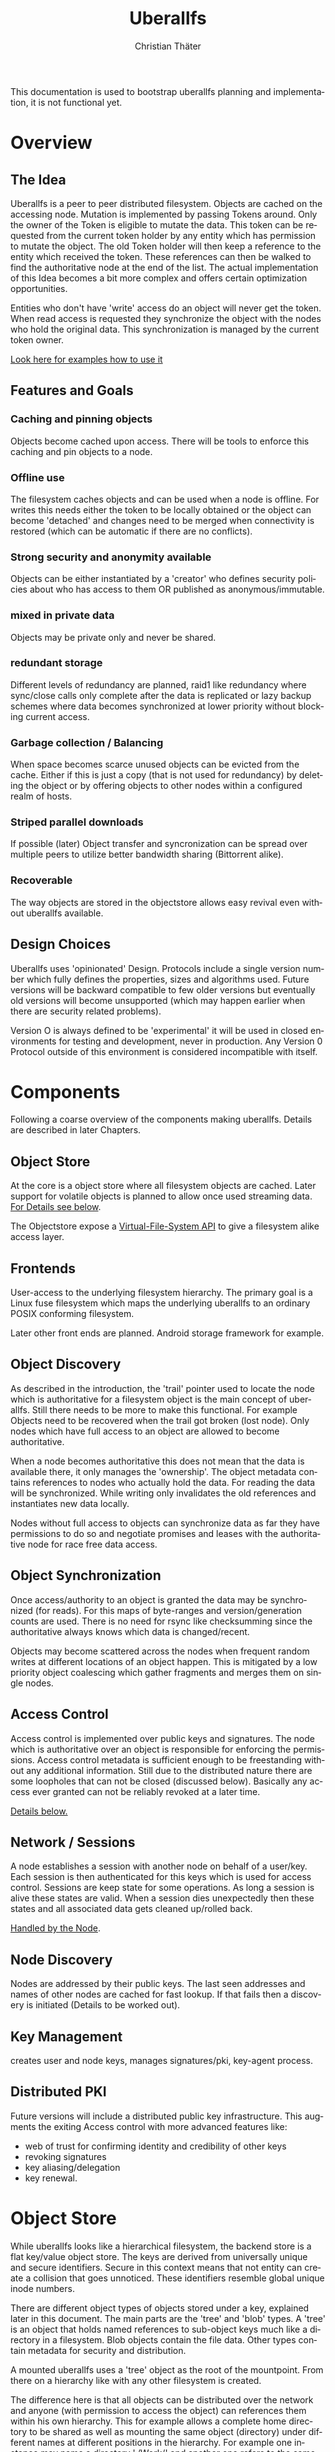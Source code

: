 #+TITLE: Uberallfs
#+AUTHOR: Christian Thäter
#+EMAIL: ct@pipapo.org
#+LANGUAGE: en
#+LATEX_CLASS: article
#+LATEX_CLASS_OPTIONS: [a4paper, hidelinks]
#+LATEX_HEADER: \usepackage{enumitem}
#+LATEX_HEADER: \setlist[description]{style=nextline}
#+LATEX_HEADER: \parskip8pt
#+LATEX_HEADER: \parindent0
#+OPTIONS: toc:nil
#+BEGIN_ABSTRACT
This documentation is used to bootstrap uberallfs planning and implementation, it is not
functional yet.
#+END_ABSTRACT
#+TOC: headlines 3

* Overview

** The Idea

   Uberallfs is a peer to peer distributed filesystem. Objects are cached on the accessing
   node. Mutation is implemented by passing Tokens around. Only the owner of the Token is
   eligible to mutate the data. This token can be requested from the current token holder by any
   entity which has permission to mutate the object. The old Token holder will then keep a
   reference to the entity which received the token. These references can then be walked to
   find the authoritative node at the end of the list. The actual implementation of this Idea
   becomes a bit more complex and offers certain optimization opportunities.

   Entities who don't have 'write' access do an object will never get the token. When read
   access is requested they synchronize the object with the nodes who hold the original
   data. This synchronization is managed by the current token owner.

   [[#ead96b87-abaf-43e6-89a8-111b9a8799d3][Look here for examples how to use it]]

   # For the really impatient: set up a demo server

   # $ uberallfs insta ./uberallfs --from uberallfs://uberall.pipapo.org:<port>/<base64encodedidentifier>

   # root dir should only list accessible files, write only for owned dirs, constrained to few dirs per
   # user, with expire time <2 years. Also contains some greeting files and a self hosted
   # uberallfs git repository (docs and more).

** Features and Goals

*** Caching and pinning objects
    Objects become cached upon access. There will be tools to enforce this caching and pin
    objects to a node.

*** Offline use
    The filesystem caches objects and can be used when a node is offline. For writes this
    needs either the token to be locally obtained or the object can become 'detached' and
    changes need to be merged when connectivity is restored (which can be automatic if there
    are no conflicts).

*** Strong security and anonymity available
    Objects can be either instantiated by a 'creator' who defines security policies about who
    has access to them OR published as anonymous/immutable.

*** mixed in private data
    Objects may be private only and never be shared.

*** redundant storage
    Different levels of redundancy are planned, raid1 like redundancy where sync/close calls
    only complete after the data is replicated or lazy backup schemes where data becomes
    synchronized at lower priority without blocking current access.

*** Garbage collection / Balancing
    When space becomes scarce unused objects can be evicted from the cache. Either if this is
    just a copy (that is not used for redundancy) by deleting the object or by offering
    objects to other nodes within a configured realm of hosts.

*** Striped parallel downloads
    If possible (later) Object transfer and syncronization can be spread over multiple peers
    to utilize better bandwidth sharing (Bittorrent alike).

*** Recoverable
    The way objects are stored in the objectstore allows easy revival even without uberallfs
    available.

** Design Choices
   Uberallfs uses 'opinionated' Design. Protocols include a single version number which fully
   defines the properties, sizes and algorithms used. Future versions will be backward
   compatible to few older versions but eventually old versions will become unsupported (which
   may happen earlier when there are security related problems).

   Version O is always defined to be 'experimental' it will be used in closed environments for
   testing and development, never in production. Any Version 0 Protocol outside of this
   environment is considered incompatible with itself.

* Components

  Following a coarse overview of the components making uberallfs. Details are described in
  later Chapters.

** Object Store

   At the core is a object store where all filesystem objects are cached. Later support for
   volatile objects is planned to allow once used streaming data. [[#bd6e60d2-31a6-46f8-87ec-173f395ef49b][For Details see below]].

   The Objectstore expose a [[#d2934c08-731b-41dd-84ac-c9a9f0f84f87][Virtual-File-System API]] to give a filesystem alike access layer.

** Frontends

   User-access to the underlying filesystem hierarchy. The primary goal is a Linux fuse
   filesystem which maps the underlying uberallfs to an ordinary POSIX conforming filesystem.

   Later other front ends are planned. Android storage framework for example.

** Object Discovery

   As described in the introduction, the 'trail' pointer used to locate the node which is
   authoritative for a filesystem object is the main concept of uberallfs. Still there needs
   to be more to make this functional. For example Objects need to be recovered when the trail
   got broken (lost node). Only nodes which have full access to an object are allowed to
   become authoritative.

   When a node becomes authoritative this does not mean that the data is available there, it
   only manages the 'ownership'. The object metadata contains references to nodes who
   actually hold the data. For reading the data will be synchronized. While writing only
   invalidates the old references and instantiates new data locally.

   Nodes without full access to objects can synchronize data as far they have permissions to
   do so and negotiate promises and leases with the authoritative node for race free data
   access.

** Object Synchronization

   Once access/authority to an object is granted the data may be synchronized (for reads).
   For this maps of byte-ranges and version/generation counts are used. There is no need for
   rsync like checksumming since the authoritative always knows which data is changed/recent.

   Objects may become scattered across the nodes when frequent random writes at different
   locations of an object happen. This is mitigated by a low priority object coalescing which
   gather fragments and merges them on single nodes.

** Access Control

   Access control is implemented over public keys and signatures. The node which is
   authoritative over an object is responsible for enforcing the permissions. Access control
   metadata is sufficient enough to be freestanding without any additional information. Still
   due to the distributed nature there are some loopholes that can not be closed (discussed
   below). Basically any access ever granted can not be reliably revoked at a later time.

   [[#62c4e059-5538-48a1-953a-43c1c9a5d7fb][Details below.]]

** Network / Sessions

   A node establishes a session with another node on behalf of a user/key. Each session is
   then authenticated for this keys which is used for access control. Sessions are keep state
   for some operations. As long a session is alive these states are valid. When a session dies
   unexpectedly then these states and all associated data gets cleaned up/rolled back.

   [[#d2f3ef15-6e9a-4cae-9131-1534664ffa98][Handled by the Node]].

** Node Discovery

   Nodes are addressed by their public keys. The last seen addresses and names of other nodes
   are cached for fast lookup. If that fails then a discovery is initiated (Details to be
   worked out).

** Key Management

   creates user and node keys, manages signatures/pki,
   key-agent process.

** Distributed PKI

   Future versions will include a distributed public key infrastructure. This augments the
   exiting Access control with more advanced features like:
    - web of trust for confirming identity and credibility of other keys
    - revoking signatures
    - key aliasing/delegation
    - key renewal.

* Object Store
  :PROPERTIES:
  :CUSTOM_ID: bd6e60d2-31a6-46f8-87ec-173f395ef49b
  :END:

  While uberallfs looks like a hierarchical filesystem, the backend store is a flat key/value
  object store. The keys are derived from universally unique and secure identifiers. Secure in
  this context means that not entity can create a collision that goes unnoticed. These
  identifiers resemble global unique inode numbers.

  There are different object types of objects stored under a key, explained later in this
  document. The main parts are the 'tree' and 'blob' types. A 'tree' is an object that holds
  named references to sub-object keys much like a directory in a filesystem. Blob objects
  contain the file data. Other types contain metadata for security and distribution.

  A mounted uberallfs uses a 'tree' object as the root of the mountpoint. From
  there on a hierarchy like with any other filesystem is created.

  The difference here is that all objects can be distributed over the network and anyone (with
  permission to access the object) can references them within his own hierarchy. This for
  example allows a complete home directory to be shared as well as mounting the same object
  (directory) under different names at different positions in the hierarchy. For example one
  instance may name a directory './Work/' and another one refers to the same tree object as
  './Arbeit/'.

  Eventually (if one is careless) this could lead to directory cycles, which is the major
  difference to traditional filesystems where directory cycles are highly disregarded.

  The most important difference to traditional filesystems is that Directories in uberallfs do
  not have parents. Frontends keep track of the directory traversing to for providing the
  parent directories.

** Objects

   A Object is defined by different parts:

   - The Object Type ::
     Defines if it is a plain file, a directory and so on (in future a few more types will be
     supported).

   - The Identifier ::
     Is a global unique 264 bit number (44 flipbase64 encoded characters). There are different
     types of identifiers which describe how the object is handled.

   - Data ::
     The data of the object itself, could be a directory or file contents etc.

   - Metadata ::
     Depending on the object type and identifier some extra metadata will be present, some is
     required (like ACL's for Shared objects). Maps which show which nodes hold what version
     of the object data. Block hashes for torrent like distribution and some more.

*** Object Types

**** Directory
     Stores references to other objects (trees, blobs, symlinks) May store Unix special files
     (fifo, sockets, device nodes) initially private, eventually network transparent nodes may
     be implemented.

**** File
     The actual File data.
     can be sparse/incomplete with not yet synchronized data.

**** part
     PLANNED: parts of blobs with own identifiers.

*** Identifier Types

    A mutable objects are identified by a unique (random or hash) number while an immutable
    object is identified by a hash over its content. Objects which are constrained by
    permissions a digital signature is required to guarantee integrity (see below).

    We can further deduce the necessity of 3 scopes where these keys are valid:
    1. private objects that must never be shared but is accessible to the local instance
    2. public objects that have ownership and access permissions
    3. anonymous objects without any ownership and public access

    This leads to following 4 types of identifiers:

    |           | private | public           | anonymous |
    |-----------+---------+------------------+-----------|
    | mutable   | random  | random signature | ¹         |
    | immutable | ²       | hash signature   | hash      |

    Note that there are 2 not supported combinations:
    1. Anonymous mutable data would lead security problems like denial of service attacks
    2. Having immutable private objects won't have any security implications and may be
       supported at some point when need arises (eg. deduplication)

    Eventually some more Types might be supported, for example hashing could be indirect being
    the hash over a bittorrent like list of hashes. This may even become the default for
    immutable objects at some point.

**** Plans

     Later file encryption might be added. This is not directly on topic for uberallfs as
     objects are only distributed to nodes that are allowed to (at least) read them. File
     encryption would remove this requirement and allow proxying/caching on nodes that which
     don't have access to the object.

*** Metadata Types

**** perm
     Security manifest, access control and security related metadata.

**** meta
     Extra metadata about authority/trail/generation/distribution.

**** dmap
     Maps to the nodes holding the data for mutable files. Initially only complete objects,
     later byte ranges/multi node.

**** hash
     Torrent like hash list for immutable files.

**** link

     When an object type changes, its identifier changes. This .link type is then a pointer to
     the new identifier.

**** rule

     - Size restrictions for files.
     - Accepted filename patterns.
     - dirs/files only.
     - Change the properties/identifier of a file, eg. a when a '.mkv.part' file becomes
       renamed to '.mkv' its type is changed to 'public immutable'.

     It is planned to make a simple rule engine that automates policies on objects (mostly
     directories). For example:

** Ideas

   Keep lazy stats (coarse granularity, infrequently written to disk, with risk of loosing data in a crash)

   - atime :: know when the object was last used
   - afreq :: average frequency of use (rolling average?)


** Disk Layout

   There are (so far) three main components which need to be visible on the host
   filesystem. These are designed to be in the same place (shared directory) as well as in
   different places with the components shared over several uberallfs instances.

   The basic use case is that all data resides in a single directory which also serves as
   mountpoint for the fuse filesystem, thus shadowing they underlying data.

*** objectstore

    The objectstore can be freestanding/self contained no external configuration is needed.

    - objects/ :: used for the objectstore
    - objects/??/ :: any 2 character dir is used for the first level (4096 dirs, base64)
    - objects/root/ :: symlink to the root dir object
    - objects/tmp/ :: for safe tempfile handling
    - objects/delete/ :: deleted objects with some grace period
    - objects/volatile :: can be a tmpfs for temporary objects
    - objects/volatile/??/ :: any 2 character dir is used for the first level (4096 dirs)
    - config/ :: configuration files
    - objectstore.version :: version identifier

    Planned: links to other objectstores on local computer, possibly on slower media for archives.

**** objects

     Objects are stored within the first level (2 character) directory under their flipbase64
     identifier. Any associated metadata will have the same name but a filename extension
     per kind of metadata.

***** Directories

      Directories in the objectstore refer to the contained objects. This is implemented with
      some special marked symlink which is the flipbase64 identifier prefixed with
      ~.uberallfs.~.  This leverages the underlying filesystem semantics for lookup and
      other operations.

# ***** Files


*** node

    The 'node' manages the data distribution between other nodes, forming a peer to peer network.

    For that it keeps the networks addresses of other nodes and manages network related keys.

    - config/ :: configuration files
    - nodes/??/ :: information about other nodes
    - keystore/ ::
      some of the keys used to operate the node. Others may be in ~/.config/uberallfs and are
      loaded on startup. Private keys will be isolated, TBD.
    - uberallfs.sock :: socket for local node control
    - node.version :: version identifier

*** fuse

    When fuse gets mounted it may shadow all of the above and present POSIX compatible
    file system.  Only files starting with '.uberallfs.' at the root are reserved (control
    socket etc).

** Permissions

   Local permissions are treated as 'voluntary' in sense that a Node which gathers access to
   Data must not compromise the global security of the filesystem. The Objectstore itself runs
   as single user and uses permissions only to enforce the basic requirements (immutable
   objects become readonly and so on). Actual permission/access checks are managed by the
   outward facing VFS Api. This ensures security across the global network.

** VFS
  :PROPERTIES:
  :CUSTOM_ID: d2934c08-731b-41dd-84ac-c9a9f0f84f87
  :END:

   The 'public' API of the Objectstore is a virtual filesystem layer. Frontends like fuse use
   this to access objects. For this a Client has to authenticate against public Keys and used
   for permission checks.


* Access Control
  :PROPERTIES:
  :CUSTOM_ID: 62c4e059-5538-48a1-953a-43c1c9a5d7fb
  :END:

  The 'perm' object type contains all metadata necessary for access control for the associated object. Any
  node is obliged to validate access rights on queries.

  - Identification ::

    We must ensure that an Object Key and Identifier belongs to the Object in question and
    all following security metadata needs to be derived from this in a provable way. All
    public keys can be constrained by an expire date.

    - Identifier ::
      A random number.
    - Creator ::
      Public key of the Creator/expiration of this object. Can be only once used key which is
      deleted after initialization of the metadata. The expiration date here becomes part of
      the identifier. Once passed the object becomes invalid and can be purged.
    - Key Expire ::
    - Creation and expire parameters ::
    - Identifier Signature ::
      The Identifier is signed with the Creators key.

    - Object Key ::
      The Identifier and its Signature are hashed together to give the key used in the
      object store. This is not stored in the 'perm' object as it is the 'name' thereof
      itself.

  - Administrative Lists ::
    - Super Admins ::
      A (optional) list of public key/expire tupes that are allowed to modify the
      per-permission admins below.
      - Super Admins Signature ::
        The list of Super-Admins together with a nonce and the Identifier becomes signed by
        the Creator. This indirection allows to dispose the Creator key now and to delegate
        administrative task to multiple entities. Caveat: after the Creator key is disposed
        the Super-Admin list can not be changed anymore.

    - Per Permission Admins ::
      Optional list for each possible permission (read, write, delete, append, ...). Keys
      listed in these lists are allowed to modify the respective ACL's below. (idea:
      permission tags on the lists itself: an admin may add/delete...)
      - Per Permission Admins Signature ::
        Each of the lists above needs to be signed by the Creator or a Super-Admin.
        This signature contains a nonce and the Identifier as well

  - Access Control Lists ::
    Optional list for each possible permission (read, write, delete, append, ...). Keys
    listed in these lists are allowed to access the object in requested way.
    - ACL Signature ::
      Each of the lists above needs to be signed by the Creator or a Super-Admin or a
      matching per-permission-Admin. This signature contains a nonce and the Identifier as
      well.

  - Generation Count and Signature ::
    Whenever any data on the above got changed a generation counter is incremented and the
    all list blocks plus this generation counter must be signed by one of the above
    administrative Keys (usually the one who did the change).


  TODO: creation date and expire parameters are required, shall these be signed here?

** Brainstorm/Ideas

   - Quorum :: M of N Admins must grant permission to be effective

   - Key revocation :: special tree object which holds revoked signatures, must be safe
     against DoS, needs some thinking.

   - Serial Nonces ::
     Rand(u128) number initially smaller than (MAX_U128-MAX_U64) they are incremented by
     adding a rand(u32)+1. Thus the magnitude is growing and one can compare that any 'new'
     value must be larger than the last known. This gives a (weak) protection against replay
     attacks without leaking any info about how frequently metadata got updated.

** Security Implications

*** Replay Attack

    TBD: in short one who once had (administrative) access to the object can replay that old
    version of the metadata under some conditions since the 'trail' and generation count can
    be incomplete. (write example how this can happen, any solution for this?)

    1. A creates a file with B and C as Admin
    2. B takes the token from A   A->B
    3. C takes the token from B   A->B->C
    4. C removes B from an Administrative list
    5. B takes the token from C back  A->B<-C
    6. B replays the 'perm' metadata from 2. (gains Admin back)
    7. A takes the file from B but can not discover the tampering

    The only 'weak' protection against this are the expiration dates. When these are short
    enough they limit the time window in which such an attack can be done and constrain the
    necessary lifetime for signature revocations.

    # TODO: can anything better be done?

*** Malicious Object Mutation

    Can not happen because the token will never be given to a node that won't have write access.

*** Privilege Escalation


      
*** Object persistence
      
*** Collisions
    

** Concise Permissions

   Uberallfs implements a set of /concise permissions/ unlike traditional 'rwx' Unix
   permissions with their overloaded meaning for directories.

   These permissions are mapped onto the available permissions of the target operating
   system. Permissions are tied to (lists of) public keys. There are no users and groups
   otherwise. There is one special (all zero?) Key which means 'anyone'.

   The local system/VFS layer maps Keys to local users to allow a straightforward view of the
   filesystem contents.

   A permission which would allow full access (including deleting/overwriting) all data also
   allows a node to take authority over an object. Nodes which can't gain authority over an
   object must pass their mutations to the authoritative node where they will be validated.

   Access control is inclusive, when one could gain access because the key is listed in the
   respective Admin list, then one gets that permission implicitly.

   Someone who gains the knowledge of an Identifier has also further access to inspect its
   metadata. Thus there are no permission checks on identifers themself. Only their lookup is
   validated.

*** File Permissions

    File permission are initially relatively simple, only 'append' added over unix
    permissions. Should be self explanatory.

    * read ::
      read object
    * write ::
      This is the *authoritative* permission.
    * append ::

# idea: 'fifo' files of defined, only append-able, but begin can be removed

*** Directory Permissions

    *WIP!*

    With directories things become more complicated.

    * list ::
      Allow listing of the directory filenames only (excluding their identifiers).
    * list-accessible ::
      Listing is filtered to content where one has (any) access to.
    * list-authoritative ::
      Listing is filtered to content where one has authority for.
    * read ::
      Allow listing of the directory content including object identifiers
    * read-accessible ::
      Listing is filtered to content where one has (any) access to.
    * read-authoritative ::
      Listing is filtered to content where one has authority for.
    * add ::
      Add new objects.
      Implies 'list'.
    * add-authoritative ::
      Only add objects where one is authoritative for.
      Implies 'list-authorative'
    * add-anonymous ::
      Add anonymous objects.
      Implies 'list-accessible'.
    * rename ::
      Rename an object within the same directory. Moving objects across directories are
      handled like add/delete on each directory.
      Implies 'list'.
    * rename-authoritative ::
      Rename an object within the same directory where one is authoritative for.
      Implies 'list-authorative'.
    * rename-anonymous ::
      Rename an anonymous object within the same directory.
      Implies 'list-accessible'.
    * delete ::
      Delete any object.
      This is the *authoritative* permission.
    * delete-authoritative ::
      Delete objects where one is authoritative for.
    * delete-anonymous ::
      Delete anonymous objects.

    Further rules can be defined how objects are created, what extra permissions and keys
    apply (inherit from directory,..)

    To prevent collisions, the 'add' and 'rename' permissions imply the necessary 'list'
    permissions that would make the destination visible. To successfully add or rename a file
    into an existing name one would need the permission to delete the old content as well.

    # TODO: shall these implicit permissions be explicit added/visible?

    # brainfart: have lists: require/accept/reject as inheritance rules per file, per dir

*** Permission inheritance

    TBD: what permissions do objects inherit from the parent (dir) additionally to the ones the
    creator set up.

*** Secure Metadata

    * leases ::
      expire time for leases, default and per node pubkey.
      leases are persistent (stored in the token trail)
    
    * promises ::
      expire time for promises, default and per node pubkey.
      promises are volatile and expire with the session.
    
* The Node
  :PROPERTIES:
  :CUSTOM_ID: d2f3ef15-6e9a-4cae-9131-1534664ffa98
  :END:


** Planned

*** Total Encryption
    Any data send around is encrypted starting from the first bit (w/ the targets
    pubkey). Without knowledge of the keys not even protocol information is leaked. Incoming
    packets/connection are just dropped when they can't be decrypted.

*** Realms

* HowTo
  :PROPERTIES:
  :CUSTOM_ID: ead96b87-abaf-43e6-89a8-111b9a8799d3
  :END:

  Envisioned usage, work in progress.

  Examples here using defaults for most options. Defaults should always be the be safe option.

** Plumbing vs Porcelain

   This examples starting with 'plumbing' commands to show the steps involved to set something
   up. When applicable 'porcelain' is added next to it, in general porcelain commands simplify
   usage, but depend on some preconditions, like that the filesystem is already set up and
   mounted (unless for the setup commands), contrary plumbing commands need access to the
   objectstore or node data and may not work when these directories are hidden behind the
   mounted filesystem.

*** Initialize and start a new uberallfs node

**** With private root

     #+CAPTION: plumbing
     #+BEGIN_SRC
     $ uberallfs objectstore ./DIR_A init
     $ uberallfs node ./DIR_A init
     $ uberallfs node ./DIR_A start
     $ uberallfs fuse ./DIR_A mount
     #+END_SRC

     #+CAPTION: porcelain
     #+BEGIN_SRC
     $ uberallfs init ./DIR_A
     $ uberallfs start ./DIR_A
     or
     $ uberallfs insta ./DIR_A
     #+END_SRC

     Will result in a uberallfs mounted on './DIR_A' with a private (by default) root
     directory.

**** Make a Directory shareable

     We created a 'private' root directory in the previous step. For being used as distributed
     directory its type must be changed.

     #+CAPTION: plumbing
     #+BEGIN_SRC
     $ uberallfs objectstore ./DIR_A chtype public_mutable /
     #+END_SRC

     This changes the type and sets up a minimal ACL to make the executing user Creator of the
     object.

     Porcelain will only work on a running (mounted) filesystem.

     #+CAPTION: porcelain
     #+BEGIN_SRC
     $ uberallfs chtype public_mutable /path/to/root
     #+END_SRC

**** Shared Root Dir

     The root directory is nothing special an can be shared as any other object, the only
     difference is that the root directory must be present in the objectstore for almost all
     other operations (like mounting the file system). Thus objectstore initialization can
     already takes care for setting up the root directory.

     On the new filesystem the node must be initialized first for exporting the (default
     generated) users public key.

     #+CAPTION: plumbing
     #+BEGIN_SRC
     $ uberallfs node ./DIR_B init
     $ uberallfs node ./DIR_B export-key
     base64encodedpubkey
     #+END_SRC

     #+CAPTION: porcelain
     #+BEGIN_SRC
     $ uberallfs node ./DIR_B init
     $ uberallfs export_key ./DIR_B
     base64encodedpubkey
     #+END_SRC

     * By exported Directory

       Give the new user/key access to the root directory in './DIR_A' and export it into an
       archive. This thin export only contains the minimum necessary metadata to reconstruct
       the content by querying the original node.

       #+CAPTION: plumbing
       #+BEGIN_SRC
       $ uberallfs objectstore ./DIR_A chacl +super_admin base64encodedpubkey /
       $ uberallfs objectstore ./DIR_A send --thin / >ARCHIVE
       #+END_SRC

       #+CAPTION: porcelain
       #+BEGIN_SRC
       $ uberallfs chacl +super_admin base64encodedpubkey ./DIR_A
       $ uberallfs export ./DIR_A ARCHIVE
       #+END_SRC

       Now we can import that archive as new root directory and go on.

       #+CAPTION: plumbing
       #+BEGIN_SRC
       $ uberallfs objectstore ./DIR_B init --import ARCHIVE
       $ uberallfs node ./DIR_B start
       $ uberallfs fuse ./DIR_B mount
       #+END_SRC

       #+CAPTION: porcelain
       #+BEGIN_SRC
       $ uberallfs import --root ARCHIVE ./DIR_B
       $ uberallfs start ./DIR_B
       #+END_SRC

     * By URL

       Instead importing an ARCHIVE one can also supply a URL the root dir will then be
       fetched over the network.

       The an URL has the form 'uberallfs://host:port/identifier' and can be shown by:

       #+CAPTION: plumbing
       #+BEGIN_SRC
       $ uberallfs node ./DIR_A show --url /
       uberallfs://localhost:port/base64encodedidentifier
       #+END_SRC

       #+CAPTION: porcelain
       #+BEGIN_SRC
       $ uberallfs show-url ./DIR_A
       uberallfs://localhost:port/base64encodedidentifier
       #+END_SRC

       This URL can then be used to bootstrap the new objectstore

       #+CAPTION: plumbing
       #+BEGIN_SRC
       $ uberallfs objectstore ./DIR_B init --no-root
       $ uberallfs node ./DIR_B start
       $ uberallfs node ./DIR_B fetch uberallfs://localhost:port/base64encodedidentifier
       $ uberallfs objectstore ./DIR_B root --set base64encodedidentifier
       $ uberallfs fuse ./DIR_B mount
       #+END_SRC

       'insta' does all DWIM magic to get a uberallfs running. initialization, starting the
       node and mounting the filesystem. It possibly asks some interactive questions (for
       deploying keys).  An existing dir will be reused if no data gets overwritten (same root
       again). By default an 'insta' created uberallfs is private but this can be overridden
       by the '--from' and '--shared' flags.

       #+CAPTION: porcelain
       #+BEGIN_SRC
       $ uberallfs insta ./DIR_B --from uberallfs://localhost:port/base64encodedidentifier
       #+END_SRC


 # *** Admin Things

 #    #+BEGIN_SRC
 #    $ uberallfs init ./directory [--import <ARCIVE_OR_URL>]
 #    $ uberallfs start ./directory
 #    $ uberallfs stop ./directory
 #    #+END_SRC

** Runtime Maintenance Commands

*** pinning

    * authorative
      Pins an object to be locally available, possible with short lease times to allow others to
      mutate it without proxying.
    * non authorative
      register at the current token holder that one wants to get a notification when the object changed (or is moved).
      This has only session persistence.

*** replication rules

    Objects can hold a small list of peers where the data must be replicated.
    There are different modes of operation:
    N of M operations must succeed before returning, remaining are synced lazy
    Operations are write, fsync, close.
    The N of M can be required to be N different realms.

*** drop/gc

    frees memory by dropping non used (lazy atime) non owned objects.
    may move owned objects away (asking some other node about taking over).

*** sync

    Fetches and syncronizes all date (before going offline)

*** offline

    turns the node into offline mode (with --timeout?)  it wont try to access other nodes even
    when internet is up.  normally unnecessary because reachability is determined
    automatically on a peer by peer base with some backoff mechanism.


*** detach

    explicitly detach objects, so that they can be locally changed even when offline but may later be merged

*** merge

    merge detached objects back. may need manual conflict resolution in case changes happened on both sides.

*** config

    what happens when offline and not owning an object
    * On Read:
      * old version available, just cant sync
        * return stale data
        * block (with timeout, then one of the next)
        * EIO
        * EACCESS
      * data isn't locally available (or incomplete)
        * block (with timeout, then one of the next)
        * EIO
        * EACCES
    * On Write:
      * block (with timeout, then one of the next)
      * auto detach
      * EIO
      * EACCESS

* Problems/Solutions

** Symlink escapes

   Since normal directory objects can be linked at any position in a filesystem tree and have
   no implicit parent, symlinking into parents with ''/..' becomes unreliable and even
   dangerous. For normal directory objects this becomes forbidden. The same is true for
   absolute symlinks.

   This restriction is be removed for Private entries. Important note is that such
   directories can not be changed into PublicAcl shared directories in presence of such
   symlinks.

   Later an alternative Directory type "DirectoryWithParent" may be introduced. Such
   Directories have some restrictions. They can only be linked to the parent defined there and
   thus can not be root nodes where the filesystem is mounted. Symlinks with parent refs '/..'
   are allowed to cross into these Directories.

** Distributed object deletion

   Objects may be referenced from different locations all over the network. Deleting a object
   from a directory is as simple as just remove it from there when one has authority over the
   directory. But this does not mean the Object itself can be removed from the object store
   since other nodes may still refer to it.

   - Solutions ::
     * When no parts of the object are locally authoritative (no data!) then it can be removed.
     * Every Object has a 'grace' time for which it will be kept with a 'deleted' flag. Once
       this grace time is expired it can be deleted.

       * Any other node which references this object should poll the object within this grace
         time. When the authoritative node responds that the object ought to be deleted then
         * Node without full access may synchronize the object
         * Nodes with full access are advised to adopt the object.
           * Once adopted and all data is transferred the *data* can deleted. Metadata (trail)
             needs to stay alive until the grace time is expired.

     * May also provide an discard command that really deletes an object without grace
       time. Other nodes querying it then will get a 'EEXIST' and may decide how to go on
       (revive or discard)

** Reviving an Object

   Eventually objects may get lost when an node takes ownership but is not reachable anymore.

   Such an object can then be revived by quering the trail if it is possible to reconstruct
   the last know state of the object. This may then be revived as 'detached' object or put
   alife again under a new Identifier. This is then per-parent directory as the new identifier
   is inserted there.

   In the event that the initially unreachable node commes alive again, data must be merged
   from there. The lost node is responsible for merging this. Possibly reestablishing the old
   Identifier with the new content again.

   Maybe mark new object metadata with a 'revived $oldidentifier', is this necessary?

   Directories may have a flag that they are protected from 'careless' reviving because they
   are intended as mountpoint -> list of nodes/expire that (may) mount them (authoratively only)

*** The No-Parent Case

    When mounting (authoratively) one needs to check that the dir didnt got revived by
    querying possible buddies:
    - walk trail/redunancy copies/authorative mount list

** Worklog per node

   limited in size and age

* Rust Notes

** Error handling
   TBD
   
** Logging
   TBD, which logging lib?

   what to log?

** Prelude

   log
   
* Ideas

